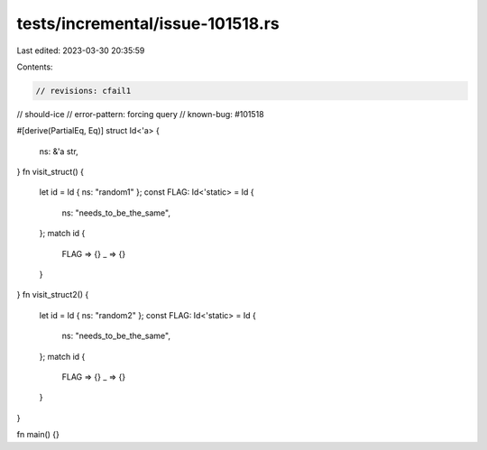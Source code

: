 tests/incremental/issue-101518.rs
=================================

Last edited: 2023-03-30 20:35:59

Contents:

.. code-block:: rs

    // revisions: cfail1
// should-ice
// error-pattern: forcing query
// known-bug: #101518

#[derive(PartialEq, Eq)]
struct Id<'a> {
    ns: &'a str,
}
fn visit_struct() {
    let id = Id { ns: "random1" };
    const FLAG: Id<'static> = Id {
        ns: "needs_to_be_the_same",
    };
    match id {
        FLAG => {}
        _ => {}
    }
}
fn visit_struct2() {
    let id = Id { ns: "random2" };
    const FLAG: Id<'static> = Id {
        ns: "needs_to_be_the_same",
    };
    match id {
        FLAG => {}
        _ => {}
    }
}

fn main() {}


